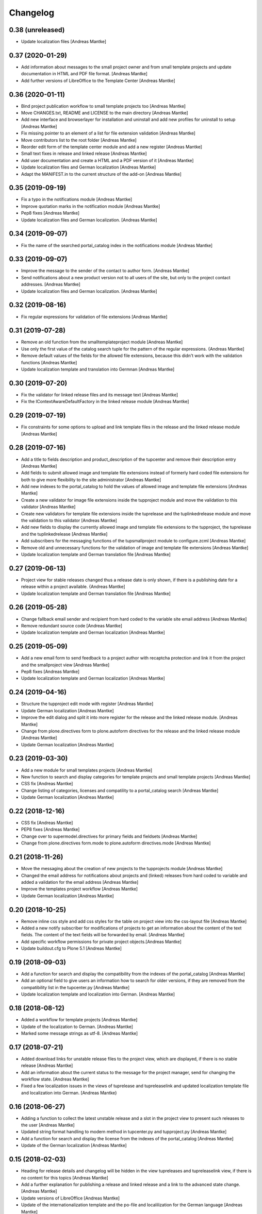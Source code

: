 Changelog
=========

0.38 (unreleased)
-----------------

- Update localization files [Andreas Mantke]


0.37 (2020-01-29)
-----------------

- Add information about messages to the small project owner and from
  small template projects and update documentation in HTML and
  PDF file format. [Andreas Mantke]
- Add further versions of LibreOffice to the Template Center [Andreas Mantke]


0.36 (2020-01-11)
-----------------

- Bind project publication workflow to small template
  projects too [Andreas Mantke]
- Move CHANGES.txt, README and LICENSE to the main directory [Andreas Mantke]
- Add new interface and browserlayer for installation and
  uninstall and add new profiles for uninstall to setup [Andreas Mantke]
- Fix missing pointer to an element of a list for file extension
  validation [Andreas Mantke]
- Move contributors list to the root folder [Andreas Mantke]
- Reorder edit form of the template center module and add
  a new register [Andreas Mantke]
- Small text fixes in release and linked release [Andreas Mantke]
- Add user documentation and create a HTML and a PDF version
  of it [Andreas Mantke]
- Update localization files and German localization [Andreas Mantke]
- Adapt the MANIFEST.in to the current structure of the add-on [Andreas Mantke]


0.35 (2019-09-19)
-----------------

- Fix a typo in the notifications module [Andreas Mantke]
- Improve quotation marks in the notification module [Andreas Mantke]
- Pep8 fixes [Andreas Mantke]
- Update localization files and German localization. [Andreas Mantke]


0.34 (2019-09-07)
-----------------

- Fix the name of the searched portal_catalog index in the
  notifications module [Andreas Mantke]


0.33 (2019-09-07)
-----------------

- Improve the message to the sender of the contact to author
  form. [Andreas Mantke]
- Send notifications about a new product version not to all users of
  the site, but only to the project contact addresses. [Andreas Mantke]
- Update localization files and German localization. [Andreas Mantke]

0.32 (2019-08-16)
-----------------

- Fix regular expressions for validation of file extensions [Andreas Mantke]


0.31 (2019-07-28)
-----------------

- Remove an old function from the smalltemplateproject module [Andreas Mantke]
- Use only the first value of the catalog search tuple for the pattern
  of the regular expressions. {Andreas Mantke]
- Remove default values of the fields for the allowed file extensions,
  because this didn't work with the validation functions [Andreas Mantke]
- Update localization template and translation into Germnan [Andreas Mantke]

0.30 (2019-07-20)
-----------------

- Fix the validator for linked release files and its message
  text [Andreas Mantke]
- Fix the IContextAwareDefaultFactory in the linked release
  module [Andreas Mantke]

0.29 (2019-07-19)
-----------------

- Fix constraints for some options to upload and link template files in
  the release and the linked release module [Andreas Mantke]


0.28 (2019-07-16)
-----------------

- Add a title to fields description and product_description of the
  tupcenter and remove their description entry [Andreas Mantke]
- Add fields to submit allowed image and template file extensions
  instead of formerly hard coded file extensions for both to give
  more flexibility to the site administrator [Andreas Mantke]
- Add new indexes to the portal_catalog to hold the values of
  allowed image and template file extensions [Andreas Mantke]
- Create a new validator for image file extensions inside the
  tupproject module and move the validation to this validator
  [Andreas Mantke]
- Create new validators for template file extensions inside the
  tuprelease and the tuplinkedrelease module and move the
  validation to this validator [Andreas Mantke]
- Add new fields to display the currently allowed image and
  template file extensions to the tupproject, the tuprelease and
  the tuplinkedrelease [Andreas Mantke]
- Add subscribers for the messaging functions of the
  tupsmallproject module to configure.zcml [Andreas Mantke]
- Remove old and unnecessary functions for the validation of
  image and template file extensions [Andreas Mantke]
- Update localization template and German translation file [Andreas Mantke]


0.27 (2019-06-13)
-----------------

- Project view for stable releases changed thus a release date is only
  shown, if there is a publishing date for a release within a
  project available. {Andreas Mantke]
- Update localization template and German translation file [Andreas Mantke]


0.26 (2019-05-28)
-----------------

- Change fallback email sender and recipient from hard coded to the variable
  site email address [Andreas Mantke]
- Remove redundant source code [Andreas Mantke]
- Update localization template and German localization [Andreas Mantke]


0.25 (2019-05-09)
-----------------

- Add a new email form to send feedback to a project author with recaptcha
  protection and link it from the project and the smallproject
  view [Andreas Mantke]
- Pep8 fixes [Andreas Mantke]
- Update localization template and German localization [Andreas Mantke]


0.24 (2019-04-16)
-----------------

- Structure the tupproject edit mode with register [Andreas Mantke]
- Update German localization [Andreas Mantke]
- Improve the edit dialog and split it into more register for the release and
  the linked release module. [Andreas Mantke]
- Change from plone.directives form to plone.autoform directives for
  the release and the linked release module [Andreas Mantke]
- Update German localization [Andreas Mantke]


0.23 (2019-03-30)
-----------------

- Add a new module for small templates projects [Andreas Mantke]
- New function to search and display categories for template
  projects and small template projects [Andreas Mantke]
- CSS fix [Andreas Mantke]
- Change listing of categories, licenses and compatility to a
  portal_catalog search [Andreas Mantke]
- Update German localization [Andreas Mantke]

0.22 (2018-12-16)
-----------------

- CSS fix [Andreas Mantke]
- PEP8 fixes [Andreas Mantke]
- Change over to supermodel.directives for primary fields and fieldsets [Andreas Mantke]
- Change from plone.directives form.mode to plone.autoform directives.mode [Andreas Mantke]

0.21 (2018-11-26)
-----------------

- Move the messaging about the creation of new projects to
  the tupprojects module [Andreas Mantke]
- Changed the email address for notifications about projects and (linked) releases
  from hard coded to variable and added a validation for the email address [Andreas Mantke]
- Improve the templates project workflow [Andreas Mantke]
- Update German localization [Andreas Mantke]


0.20 (2018-10-25)
-----------------

- Remove inline css style and add css styles for the table on
  project view into the css-layout file [Andreas Mantke]
- Added a new notify subscriber for modifications of
  projects to get an information about the content of
  the text fields. The content of the text fields will
  be forwarded by email. [Andreas Mantke]
- Add specific workflow permissions for private project
  objects.[Andreas Mantke]
- Update buildout.cfg to Plone 5.1 [Andreas Mantke]


0.19 (2018-09-03)
-----------------

- Add a function for search and display the compatibility from the indexes of
  the portal_catalog [Andreas Mantke]
- Add an optional field to give users an information how to search for older
  versions, if they are removed from the compatibility list in the tupcenter.py
  [Andreas Mantke]
- Update localization template and localization into German. [Andreas Mantke]


0.18 (2018-08-12)
-----------------

- Added a workflow for template projects [Andreas Mantke]
- Update of the localization to German. [Andreas Mantke]
- Marked some message strings as utf-8. [Andreas Mantke]


0.17 (2018-07-21)
-----------------

- Added download links for unstable release files to the project view, which
  are displayed, if there is no stable release [Andreas Mantke]
- Add an information about the current status to the message for
  the project manager, send for changing the workflow state. [Andreas Mantke]
- Fixed a few localization issues in the views of tuprelease and
  tupreleaselink and updated localization template file and
  localization into German. [Andreas Mantke}



0.16 (2018-06-27)
-----------------

- Adding a function to collect the latest unstable release and a slot in
  the project view to present such releases to the user [Andreas Mantke]
- Updated string format handling to modern method in tupcenter.py
  and tupproject.py [Andreas Mantke]
- Add a function for search and display the license from the indexes of
  the portal_catalog [Andreas Mantke]
- Update of the German localization [Andreas Mantke]


0.15 (2018-02-03)
-----------------

- Heading for release details and changelog will be hidden in the view
  tupreleases and tupreleaselink view, if there is no content for this
  topics [Andreas Mantke]
- Add a further explanation for publishing a release and linked release
  and a link to the advanced state change. [Andreas Mantke]
- Update versions of LibreOffice [Andreas Mantke]
- Update of the internationalization template and the po-file and localilization for the
  German language [Andreas Mantke]


0.14 (2018-01-07)
-----------------

- Fixed a Tal-expression in the views of release and linked release [Andreas Mantke].


0.13 (2017-09-19)
-----------------

- Notification about a new entry in the review list added [Andreas Mantke].


0.12 (2017-04-12)
-----------------

- Screenshot displayed on mouse click in scale large on project page [Andreas Mantke]
- Fix for display projects of current user [Andreas Mantke]
- Improve the messaging for new projects according to the review status
  and remove  not necessary i18-domain declarations [Andreas Mantke]
- Update of localisation template and German localisation [Andreas Mantke]



0.11 (2017-03-03)
-----------------

- Fix of the header of the German localization file. [Andreas Mantke]
- Fix field related issues [Victor Fernandez de Alba]
- Fix views and project_logo conditions [Victor Fernandez de Alba]
- Fix templates responsive classes and use the Bootstrap ones [Victor Fernandez de Alba]
- Fix optional fields for additional file fields marked as required [Victor Fernandez de Alba]
- Add categorization behavior to the custom contenttypes [Victor Fernandez de Alba]
- Unify the license list [Victor Fernandez de Alba]
- Fix search issues in templates [Victor Fernandez de Alba]
- Fix rough edges in some use cases [Victor Fernandez de Alba]
- Transfer code to proper class method to fix unicode errors on template [Victor Fernandez de Alba]
- Add support for querying the release compatibility versions of inner releases from projects [Victor Fernandez de Alba]
- Set the max length of a release name/numbering to twelf [Andreas Mantke]
- Spellcheck fix in own_projects.pt [Andreas Mantke]
- Add an index for the project contact address to the portal catalog [Andreas Mantke]
- Add missing file links to the view template of the releases and add the file name to the download link
  [Andreas Mantke]
- Add missing file links to the view of the project view for current releases [Andreas Mantke]
- Add a missing string and missing space to the template center view [Andreas Mantke]
- Fix catalog search to the Title index in case of special () characters [Victor Fernandez de Alba]
- Improvement for the error messages and instructions on tupprojects [Andreas Mantke]
- Improved error message for source code question on tupreleases and linked tupreleases [Andreas Mantke]
- Added a description to the install instructions field and removed the default value (text) [Andreas Mantke]
- Add guard in case that a malformed query was entered, return empty record [Victor Fernandez de Alba]
- Update of the localisation template and the German localisation [Andreas Mantke]

0.10 (2016-09-07)
-----------------

- Add German localization [Andreas Mantke]
- Update of the localisation template file [Anddreas Mantke]
- Fixing and adding localisation tags [Andreas Mantke]
- Fix ressource registry css URL [Victor Fernandez de Alba]


0.9 (2016-08-21)
----------------

- Adding file extension validation to the linked release module [Andreas Mantke]
- Adding image file extension validation to the project module [Andreas Mantke]
- Added a validator for the uniqueness of the naming of release and linked release [Andreas Mantke]
- Changed the compatibility list in the project view to a text line [Andreas Mantke].


0.8 (2016-07-11)
----------------

- CSS-Style fixes
- Markup style fix [Andreas Mantke]
- PEP-8-Fixes [Andreas Mantke]


0.7 (2016-05-27)
----------------

- Added a validator for the uniqueness of the release and linked release naming and
  and the corresponding adapter [Andreas Mantke]
- Changed the compatibility list in the project view to a text line [Andreas Mantke]


0.6 (2016-05-20)
----------------

- Smaller fixes on the project view the project view template:
  removed an obsolete div tag and made logo and project description heading
  conditional, changed the heading for the current release down the hierarchy
  [Andreas Mantke]
- Fix in the project view for the link to css file [Andreas Mantke]


0.5 (2016-05-14)
----------------

- Added a css style for release install instructions [Andreas Mantke]
- Fix for getting the title of the project [Andreas Mantke]
- Removed the column one from project and (linked) release views [Andreas Mantke]


0.4 (2016-04-05)
----------------

- Fixed the screenshot definition in the tupcenter-view [Andreas Mantke]
- Added a missing comma in a listing of tupcenter.py [Andreas Mantke]
- Changed in setup.py from History.txt to CHANGES.txt [Andreas Mantke]
- Update of the internationalisation template file [Andreas Mantke]
- Removed obsolet History.txt [Andreas Mantke]


0.3 (2016-03-12)
----------------

- Fixed an import in tupcenter.py [Andreas Mantke]


0.2 (2016-03-11)
----------------

- Nothing changed yet.


0.1 (2016-03-11)
----------------

- Package created using templer
  [Andreas Mantke]